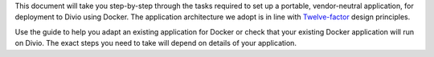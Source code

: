 This document will take you step-by-step through the tasks required to set up a portable, vendor-neutral application,
for deployment to Divio using Docker. The application architecture we adopt is in line with `Twelve-factor
<https://www.12factor.net/config>`_ design principles.

Use the guide to help you adapt an existing application for Docker or check that your existing Docker application will 
run on Divio. The exact steps you need to take will depend on details of your application.
